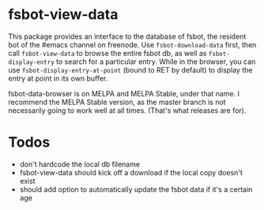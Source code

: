 * fsbot-view-data
This package provides an interface to the database of fsbot, the
resident bot of the #emacs channel on freenode. Use
~fsbot-download-data~ first, then call ~fsbot-view-data~ to browse the
entire fsbot db, as well as ~fsbot-display-entry~ to search for a
particular entry. While in the browser, you can use
~fsbot-display-entry-at-point~ (bound to RET by default) to display
the entry at point in its own buffer.

fsbot-data-browser is on MELPA and MELPA Stable, under that name. I
recommend the MELPA Stable version, as the master branch is not
necessarily going to work well at all times. (That's what releases are
for).

* Todos
- don't hardcode the local db filename
- fsbot-view-data should kick off a download if the local copy doesn't exist
- should add option to automatically update the fsbot data if it's a certain age
